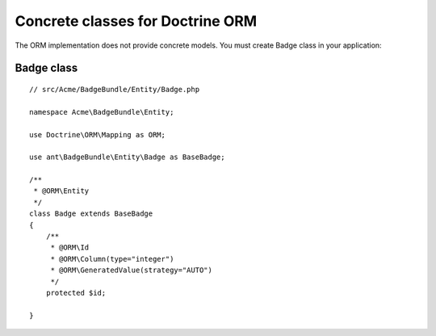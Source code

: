 Concrete classes for Doctrine ORM
=================================

The ORM implementation does not provide concrete models. You must create Badge class in your application::

Badge class
-------------

::

	// src/Acme/BadgeBundle/Entity/Badge.php
	
	namespace Acme\BadgeBundle\Entity;
	
	use Doctrine\ORM\Mapping as ORM;
	
	use ant\BadgeBundle\Entity\Badge as BaseBadge;
	
	/**
	 * @ORM\Entity
	 */
	class Badge extends BaseBadge
	{
	    /**
	     * @ORM\Id
	     * @ORM\Column(type="integer")
	     * @ORM\GeneratedValue(strategy="AUTO")
	     */
	    protected $id;
	
	}